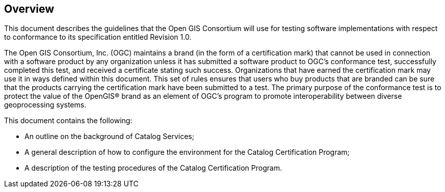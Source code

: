 
== Overview

This document describes the guidelines that the Open GIS Consortium will use for testing software implementations with respect to conformance to its specification entitled Revision 1.0.

The Open GIS Consortium, Inc. (OGC) maintains a brand (in the form of a certification mark) that cannot be used in connection with a software product by any organization unless it has submitted a software product to OGC’s conformance test, successfully completed this test, and received a certificate stating such success. Organizations that have earned the certification mark may use it in ways defined within this document. This set of rules ensures that users who buy products that are branded can be sure that the products carrying the certification mark have been submitted to a test. The primary purpose of the conformance test is to protect the value of the OpenGIS® brand as an element of OGC’s program to promote interoperability between diverse geoprocessing systems.

This document contains the following:

* An outline on the background of Catalog Services;
* A general description of how to configure the environment for the Catalog Certification Program;
* A description of the testing procedures of the Catalog Certification Program.

